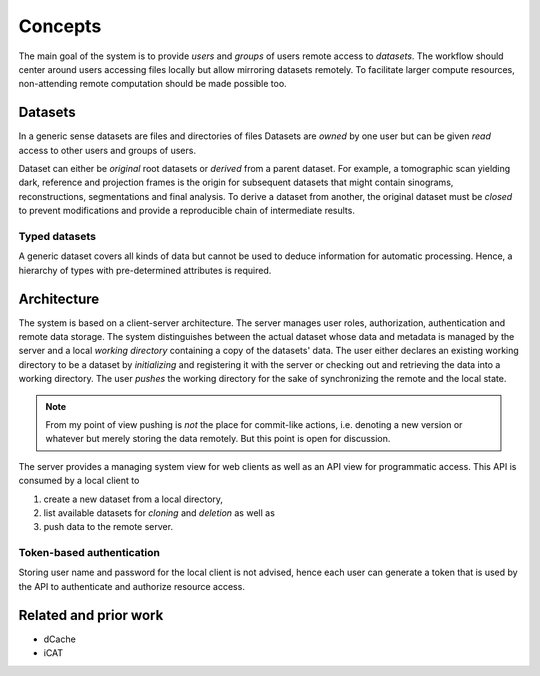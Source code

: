 ========
Concepts
========

The main goal of the system is to provide *users* and *groups* of users remote
access to *datasets*. The workflow should center around users accessing files
locally but allow mirroring datasets remotely. To facilitate larger compute
resources, non-attending remote computation should be made possible too.


Datasets
========

In a generic sense datasets are files and directories of files Datasets are
*owned* by one user but can be given *read* access to other users and groups of
users.

Dataset can either be *original* root datasets or *derived* from a parent
dataset. For example, a tomographic scan yielding dark, reference and projection
frames is the origin for subsequent datasets that might contain sinograms,
reconstructions, segmentations and final analysis. To derive a dataset from
another, the original dataset must be *closed* to prevent modifications and
provide a reproducible chain of intermediate results.


Typed datasets
--------------

A generic dataset covers all kinds of data but cannot be used to deduce
information for automatic processing. Hence, a hierarchy of types with
pre-determined attributes is required.


Architecture
============

The system is based on a client-server architecture. The server manages user
roles, authorization, authentication and remote data storage.  The system
distinguishes between the actual dataset whose data and metadata is managed by
the server and a local *working directory* containing a copy of the datasets' data.
The user either declares an existing working directory to be a dataset by
*initializing* and registering it with the server or checking out and retrieving
the data into a working directory. The user *pushes* the working directory
for the sake of synchronizing the remote and the local state.

.. note::

    From my point of view pushing is *not* the place for commit-like actions,
    i.e.  denoting a new version or whatever but merely storing the data
    remotely. But this point is open for discussion.

The server provides a managing system view for web clients as well as an API
view for programmatic access. This API is consumed by a local client to

1. create a new dataset from a local directory,
2. list available datasets for *cloning* and *deletion* as well as
3. push data to the remote server.


Token-based authentication
--------------------------

Storing user name and password for the local client is not advised, hence each
user can generate a token that is used by the API to authenticate and authorize
resource access.


Related and prior work
======================

* dCache
* iCAT
